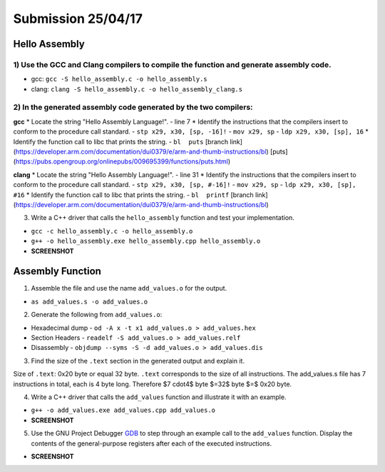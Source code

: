 Submission 25/04/17
===================

Hello Assembly
--------------

1) Use the GCC and Clang compilers to compile the function and generate assembly code.
^^^^^^^^^^^^^^^^^^^^^^^^^^^^^^^^^^^^^^^^^^^^^^^^^^^^^^^^^^^^^^^^^^^^^^^^^^^^^^^^^^^^^^
- gcc: ``gcc -S hello_assembly.c -o hello_assembly.s``
- clang: ``clang -S hello_assembly.c -o hello_assembly_clang.s``

2) In the generated assembly code generated by the two compilers:
^^^^^^^^^^^^^^^^^^^^^^^^^^^^^^^^^^^^^^^^^^^^^^^^^^^^^^^^^^^^^^^^^

**gcc**
* Locate the string "Hello Assembly Language!".
- line 7
* Identify the instructions that the compilers insert to conform to the procedure call standard.
- ``stp	x29, x30, [sp, -16]!``
- ``mov	x29, sp``
- ``ldp x29, x30, [sp], 16``
* Identify the function call to libc that prints the string.
- ``bl	puts`` [branch link](https://developer.arm.com/documentation/dui0379/e/arm-and-thumb-instructions/bl) [puts](https://pubs.opengroup.org/onlinepubs/009695399/functions/puts.html)

.. code-block:: asm
  :linenos:

    .arch armv8-a
    .file	"hello_assembly.c"
    .text
    .section	.rodata
    .align	3
  .LC0:
    .string	"Hello Assembly Language!"
    .text
    .align	2
    .global	hello_assembly
    .type	hello_assembly, %function
  hello_assembly:
  .LFB0:
    .cfi_startproc
    stp	x29, x30, [sp, -16]!
    .cfi_def_cfa_offset 16
    .cfi_offset 29, -16
    .cfi_offset 30, -8
    mov	x29, sp
    adrp	x0, .LC0
    add	x0, x0, :lo12:.LC0
    bl	puts
    nop
    ldp	x29, x30, [sp], 16
    .cfi_restore 30
    .cfi_restore 29
    .cfi_def_cfa_offset 0
    ret
    .cfi_endproc
  .LFE0:
    .size	hello_assembly, .-hello_assembly
    .ident	"GCC: (GNU) 14.2.1 20250110 (Red Hat 14.2.1-7)"
    .section	.note.GNU-stack,"",@progbits


**clang**
* Locate the string "Hello Assembly Language!".
- line 31
* Identify the instructions that the compilers insert to conform to the procedure call standard.
- ``stp	x29, x30, [sp, #-16]!``
- ``mov	x29, sp``
- ``ldp	x29, x30, [sp], #16``
* Identify the function call to libc that prints the string.
- ``bl	printf`` [branch link](https://developer.arm.com/documentation/dui0379/e/arm-and-thumb-instructions/bl)

.. code-block:: asm
  :linenos:

    .text
    .file	"hello_assembly.c"
    .globl	hello_assembly                  // -- Begin function hello_assembly
    .p2align	2
    .type	hello_assembly,@function
  hello_assembly:                         // @hello_assembly
    .cfi_startproc
  // %bb.0:
    stp	x29, x30, [sp, #-16]!           // 16-byte Folded Spill
    .cfi_def_cfa_offset 16
    mov	x29, sp
    .cfi_def_cfa w29, 16
    .cfi_offset w30, -8
    .cfi_offset w29, -16
    adrp	x0, .L.str
    add	x0, x0, :lo12:.L.str
    bl	printf
    .cfi_def_cfa wsp, 16
    ldp	x29, x30, [sp], #16             // 16-byte Folded Reload
    .cfi_def_cfa_offset 0
    .cfi_restore w30
    .cfi_restore w29
    ret
  .Lfunc_end0:
    .size	hello_assembly, .Lfunc_end0-hello_assembly
    .cfi_endproc
                                          // -- End function
    .type	.L.str,@object                  // @.str
    .section	.rodata.str1.1,"aMS",@progbits,1
  .L.str:
    .asciz	"Hello Assembly Language!\n"
    .size	.L.str, 26

    .ident	"clang version 19.1.7 (Fedora 19.1.7-3.fc41)"
    .section	".note.GNU-stack","",@progbits
    .addrsig
    .addrsig_sym printf

3) Write a C++ driver that calls the ``hello_assembly`` function  and test your implementation.

- ``gcc -c hello_assembly.c -o hello_assembly.o``
- ``g++ -o hello_assembly.exe hello_assembly.cpp hello_assembly.o``
- **SCREENSHOT**


Assembly Function
-----------------

1) Assemble the file and use the name ``add_values.o`` for the output.

- ``as add_values.s -o add_values.o``

2) Generate the following from ``add_values.o``:

* Hexadecimal dump
  - ``od -A x -t x1 add_values.o > add_values.hex``
* Section Headers
  - ``readelf -S add_values.o > add_values.relf``
* Disassembly
  - ``objdump --syms -S -d add_values.o > add_values.dis``

3) Find the size of the ``.text`` section in the generated output and explain it.

.. code-block::
  :linenos:

  There are 7 section headers, starting at offset 0x130:

  Section Headers:
    [Nr] Name              Type             Address           Offset
        Size              EntSize          Flags  Link  Info  Align
    [ 0]                   NULL             0000000000000000  00000000
        0000000000000000  0000000000000000           0     0     0
    [ 1] .text             PROGBITS         0000000000000000  00000040
        0000000000000020  0000000000000000  AX       0     0     4
    [ 2] .data             PROGBITS         0000000000000000  00000060
        0000000000000000  0000000000000000  WA       0     0     1
    [ 3] .bss              NOBITS           0000000000000000  00000060
        0000000000000000  0000000000000000  WA       0     0     1
    [ 4] .symtab           SYMTAB           0000000000000000  00000060
        0000000000000090  0000000000000018           5     5     8
    [ 5] .strtab           STRTAB           0000000000000000  000000f0
        000000000000000f  0000000000000000           0     0     1
    [ 6] .shstrtab         STRTAB           0000000000000000  000000ff
        000000000000002c  0000000000000000           0     0     1
  Key to Flags:
    W (write), A (alloc), X (execute), M (merge), S (strings), I (info),
    L (link order), O (extra OS processing required), G (group), T (TLS),
    C (compressed), x (unknown), o (OS specific), E (exclude),
    D (mbind), p (processor specific)


Size of ``.text``: 0x20 byte or equal 32 byte. ``.text`` corresponds to the size of all instructions. The add_values.s file has 7 instructions in total, each is 4 byte long. Therefore $7 \cdot4$ byte $=32$ byte $=$ 0x20 byte.

4) Write a C++ driver that calls the ``add_values`` function and illustrate it with an example.

- ``g++ -o add_values.exe add_values.cpp add_values.o``
- **SCREENSHOT**

5) Use the GNU Project Debugger `GDB <https://www.sourceware.org/gdb/>`__ to step through an example call to the ``add_values`` function. Display the contents of the general-purpose registers after each of the executed instructions.

- **SCREENSHOT**
